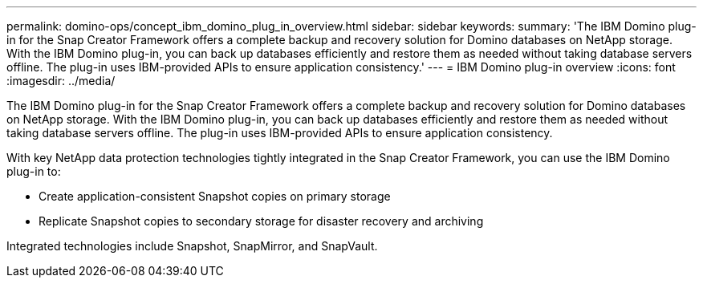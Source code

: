 ---
permalink: domino-ops/concept_ibm_domino_plug_in_overview.html
sidebar: sidebar
keywords: 
summary: 'The IBM Domino plug-in for the Snap Creator Framework offers a complete backup and recovery solution for Domino databases on NetApp storage. With the IBM Domino plug-in, you can back up databases efficiently and restore them as needed without taking database servers offline. The plug-in uses IBM-provided APIs to ensure application consistency.'
---
= IBM Domino plug-in overview
:icons: font
:imagesdir: ../media/

[.lead]
The IBM Domino plug-in for the Snap Creator Framework offers a complete backup and recovery solution for Domino databases on NetApp storage. With the IBM Domino plug-in, you can back up databases efficiently and restore them as needed without taking database servers offline. The plug-in uses IBM-provided APIs to ensure application consistency.

With key NetApp data protection technologies tightly integrated in the Snap Creator Framework, you can use the IBM Domino plug-in to:

* Create application-consistent Snapshot copies on primary storage
* Replicate Snapshot copies to secondary storage for disaster recovery and archiving

Integrated technologies include Snapshot, SnapMirror, and SnapVault.
